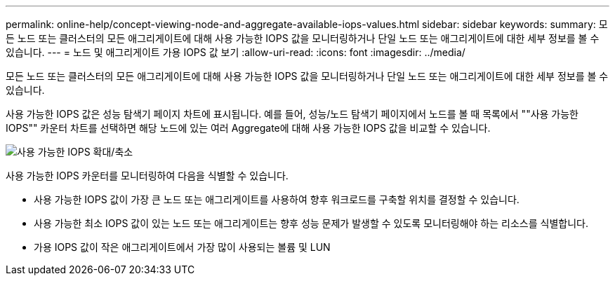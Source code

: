 ---
permalink: online-help/concept-viewing-node-and-aggregate-available-iops-values.html 
sidebar: sidebar 
keywords:  
summary: 모든 노드 또는 클러스터의 모든 애그리게이트에 대해 사용 가능한 IOPS 값을 모니터링하거나 단일 노드 또는 애그리게이트에 대한 세부 정보를 볼 수 있습니다. 
---
= 노드 및 애그리게이트 가용 IOPS 값 보기
:allow-uri-read: 
:icons: font
:imagesdir: ../media/


[role="lead"]
모든 노드 또는 클러스터의 모든 애그리게이트에 대해 사용 가능한 IOPS 값을 모니터링하거나 단일 노드 또는 애그리게이트에 대한 세부 정보를 볼 수 있습니다.

사용 가능한 IOPS 값은 성능 탐색기 페이지 차트에 표시됩니다. 예를 들어, 성능/노드 탐색기 페이지에서 노드를 볼 때 목록에서 ""사용 가능한 IOPS"" 카운터 차트를 선택하면 해당 노드에 있는 여러 Aggregate에 대해 사용 가능한 IOPS 값을 비교할 수 있습니다.

image::../media/available-iops-zoom.gif[사용 가능한 IOPS 확대/축소]

사용 가능한 IOPS 카운터를 모니터링하여 다음을 식별할 수 있습니다.

* 사용 가능한 IOPS 값이 가장 큰 노드 또는 애그리게이트를 사용하여 향후 워크로드를 구축할 위치를 결정할 수 있습니다.
* 사용 가능한 최소 IOPS 값이 있는 노드 또는 애그리게이트는 향후 성능 문제가 발생할 수 있도록 모니터링해야 하는 리소스를 식별합니다.
* 가용 IOPS 값이 작은 애그리게이트에서 가장 많이 사용되는 볼륨 및 LUN

